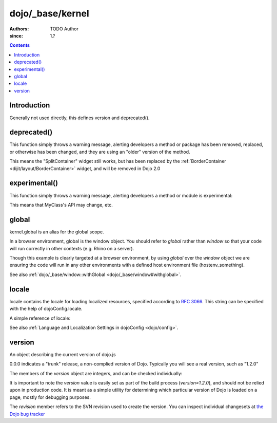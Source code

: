 .. _dojo/_base/kernel:

=================
dojo/_base/kernel
=================

:Authors: TODO Author 
:since: 1.?

.. contents ::
    :depth: 2

Introduction
============

Generally not used directly, this defines version and deprecated().


deprecated()
============
This function simply throws a warning message, alerting developers a method or package has been removed, replaced, or otherwise has been changed, and they are using an "older" version of the method.

.. js ::

  require(["dojo/_base/kernel"], function(dojo){
      dojo.deprecated("dijit.layout.SplitContainer", "Use dijit.layout.BorderContainer instead", "2.0");
  });

This means the "SplitContainer" widget still works, but has been replaced by the :ref:`BorderContainer <dijit/layout/BorderContainer>` widget, and will be removed in Dojo 2.0

experimental()
==============
This function simply throws a warning message, alerting developers a method or module is experimental:

.. js ::

  require(["dojo/_base/kernel"], function(kernel){
      kernel.experimental("acme.MyClass");
  });

This means that MyClass's API may change, etc.

global
======

kernel.global is an alias for the global scope.

In a browser environment, global is the window object. You should refer to `global` rather than `window` so that your code will run correctly in other contexts (e.g. Rhino on a server).

.. js ::

   // connect a global "onclick" handler
   require(["dojo/_base/kernel", "dojo/on"], function(kernel, on){
       on(kernel.global, "click", function(e){
           console.log("clicked: ", e.target);
       });
   });

Though this example is clearly targeted at a browser environment, by using `global` over the `window` object we are ensuring the code will run in any other environments with a defined host environment file (hostenv_something).


See also :ref:`dojo/_base/window::withGlobal <dojo/_base/window#withglobal>`.

locale
======
locale contains the locale for loading localized resources, specified according to `RFC 3066 <http://www.ietf.org/rfc/rfc3066.txt>`_. This string can be specified with the help of dojoConfig.locale.

A simple reference of locale:

.. js ::

   require(["dojo/_base/kernel"], function(kernel){
      var currentLocale = kernel.locale;
   });


See also :ref:`Language and Localization Settings in dojoConfig <dojo/config>`.

version
=======
An object describing the current version of dojo.js


.. js ::

  >>> require(["dojo/_base/kernel"], function(kernel){ console.log(kernel.version); });
  0.0.0dev (15278) major=0 minor=0 patch=0 flag=dev revision=15278

0.0.0 indicates a "trunk" release, a non-complied version of Dojo. Typically you will see a real version, such as "1.2.0"

The members of the `version` object are integers, and can be checked individually:

.. js ::

	require(["dojo/_base/kernel"], function(kernel){
	  var v = kernel.version;
	  if(v.major > 1){
		// this is dojo 2.x
	  }else{
		// this id dojo 1.x
		switch(v.minor){
		   case 1: console.log("1.1.x specific code"); break;
		   case 2: console.log("1.2.x specific code"); break;
		   case 9: console.log("this is 0.9, as major is less than 1, but not 1"); break;
		}
	  }
	});

It is important to note the `version` value is easily set as part of the build process (`version=1.2.0`), and should not be relied upon in production code. It is meant as a simple utility for determining which particular version of Dojo is loaded on a page, mostly for debugging purposes.

The `revision` member refers to the SVN revision used to create the version. You can inspect individual changesets at `the Dojo bug tracker <http://bugs.dojotoolkit.org/changeset>`_

.. code-example::

  .. js ::

      require(["dojo/_base/kernel", "dojo/query", "dojo/NodeList-dom", "dojo/domReady!"], function(kernel, query){
          query(".info").attr("innerHTML", kernel.version);
      });

  .. html ::

      <div class="info"></div>



